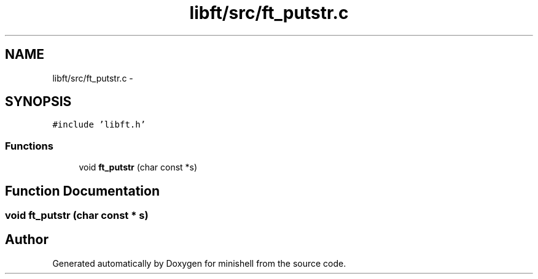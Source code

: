 .TH "libft/src/ft_putstr.c" 3 "Wed Jul 6 2016" "minishell" \" -*- nroff -*-
.ad l
.nh
.SH NAME
libft/src/ft_putstr.c \- 
.SH SYNOPSIS
.br
.PP
\fC#include 'libft\&.h'\fP
.br

.SS "Functions"

.in +1c
.ti -1c
.RI "void \fBft_putstr\fP (char const *s)"
.br
.in -1c
.SH "Function Documentation"
.PP 
.SS "void ft_putstr (char const * s)"

.SH "Author"
.PP 
Generated automatically by Doxygen for minishell from the source code\&.
